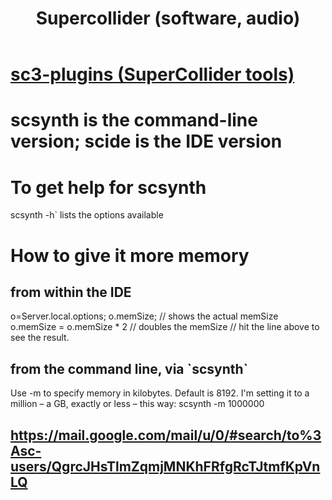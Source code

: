 :PROPERTIES:
:ID:       062d9fcc-128a-411a-b5c0-d792c47dedab
:END:
#+title: Supercollider (software, audio)
* [[id:6e357bfc-6b14-4696-b6e6-6d470398f616][sc3-plugins (SuperCollider tools)]]
* scsynth is the command-line version; scide is the IDE version
* To get help for scsynth
  scsynth -h` lists the options available
* How to give it more memory
** from within the IDE
   o=Server.local.options;
   o.memSize;                // shows the actual memSize
   o.memSize = o.memSize * 2 // doubles the memSize // hit the line above to see the result.
** from the command line, via `scsynth`
   Use -m to specify memory in kilobytes. Default is 8192.
   I'm setting it to a million -- a GB, exactly or less -- this way:
     scsynth -m 1000000
** https://mail.google.com/mail/u/0/#search/to%3Asc-users/QgrcJHsTlmZqmjMNKhFRfgRcTJtmfKpVnLQ
